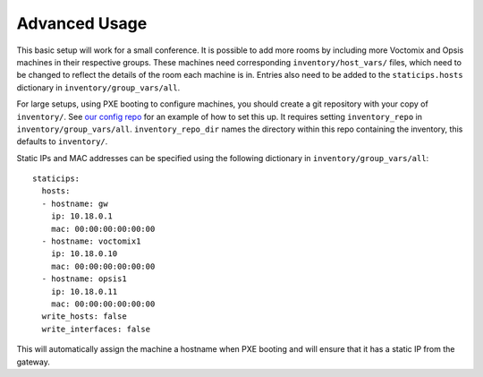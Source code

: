Advanced Usage
==============

This basic setup will work for a small conference. It is possible to add more
rooms by including more Voctomix and Opsis machines in their respective groups.
These machines need corresponding ``inventory/host_vars/`` files, which need to
be changed to reflect the details of the room each machine is in. Entries also
need to be added to the ``staticips.hosts`` dictionary in
``inventory/group_vars/all``.

For large setups, using PXE booting to configure machines, you should create a
git repository with your copy of ``inventory/``. See `our config repo`_ for an
example of how to set this up. It requires setting ``inventory_repo`` in
``inventory/group_vars/all``.  ``inventory_repo_dir``  names the
directory within this repo containing the inventory, this defaults to
``inventory/``.


Static IPs and MAC addresses can be specified using the following dictionary in
``inventory/group_vars/all``::

    staticips:
      hosts:
      - hostname: gw
        ip: 10.18.0.1
        mac: 00:00:00:00:00:00
      - hostname: voctomix1
        ip: 10.18.0.10
        mac: 00:00:00:00:00:00
      - hostname: opsis1
        ip: 10.18.0.11
        mac: 00:00:00:00:00:00
      write_hosts: false
      write_interfaces: false

This will automatically assign the machine a hostname when PXE booting and will
ensure that it has a static IP from the gateway.

.. _`our config repo`: https://salsa.debian.org/debconf-video-team/ansible-inventory
